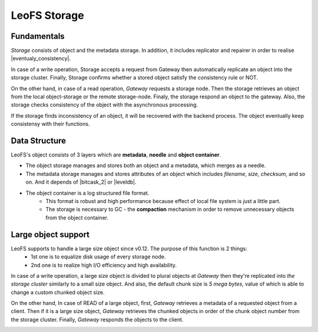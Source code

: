 .. =========================================================
.. LeoFS documentation
.. Copyright (c) 2012-2014 Rakuten, Inc.
.. http://leo-project.net/
.. =========================================================

.. index::
   pair: Architecture; LeoFS Storage

LeoFS Storage
=============

Fundamentals
--------------

*Storage* consists of object and the metadata storage. In addition, it includes replicator and repairer in order to realise |eventualy_consistency|.

In case of a write operation, Storage accepts a request from Gateway then automatically replicate an object into the storage cluster. Finally, Storage confirms whether a stored object satisfy the consistency rule or NOT.

On the other hand, in case of a read operation, *Gateway* requests a storage node. Then the storage retrieves an object from the local object-storage or the remote storage-node. Finaly, the storage respond an object to the gateway. Also, the storage checks consistency of the object with the asynchronous processing.

If the storage finds inconsistency of an object, it will be recovered with the backend process. The object eventually keep consistensy with their functions.


.. image:: _static/images/leofs-architecture.003.jpg
   :width: 760px


Data Structure
--------------

LeoFS's object consists of 3 layers which are **metadata**, **needle** and **object container**.

* The object storage manages and stores both an object and a metadata, which merges as a needle.
* The metadata storage manages and stores attributes of an object which includes *filename*, *size*, *checksum*, and so on. And it depends of |bitcask_2| or |leveldb|.
* The object container is a log structured file format.
    * This format is robust and high performance because effect of local file system is just a little part.
    * The storage is necessary to GC - the **compaction** mechanism in order to remove unnecessary objects from the object container.

.. image:: _static/images/leofs-architecture.005.jpg
   :width: 760px


Large object support
--------------------

LeoFS supports to handle a large size object since v0.12. The purpose of this function is 2 things:
    * 1st one is to equalize disk usage of every storage node.
    * 2nd one is to realize high I/O efficiency and high availability.

In case of a write operation, a large size object is divided to plural objects at *Gateway* then they're replicated into *the storage cluster* similarly to a small size object. And also, the default chunk size is *5 mega bytes*, value of which is able to change a custom chunked object size.

On the other hand, In case of READ of a large object, first, *Gateway* retrieves a metadata of a requested object from a client. Then if it is a large size object, *Gateway* retrieves the chunked objects in order of the chunk object number from the storage cluster. Finally, *Gateway* responds the objects to the client.


.. image:: _static/images/leofs-architecture.006.jpg
   :width: 760px

.. |eventualy_consistency| raw:: html

   <a href="http://en.wikipedia.org/wiki/Eventual_consistency" target="_blank">Eventual consistency</a>

.. |bitcask| raw:: html

   <a href="https://github.com/basho/bitcask" target="_blank">bitcask</a>

.. |bitcask_2| raw:: html

   <a href="https://github.com/basho/bitcask" target="_blank">bitcask</a>

.. |leveldb| raw:: html

   <a href="https://github.com/basho/eleveldb" target="_blank">leveldb</a>

